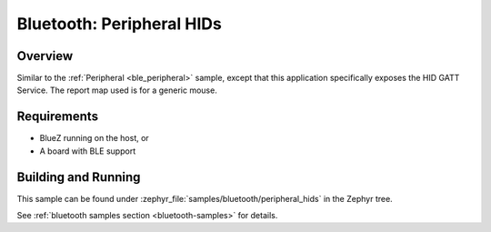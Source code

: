 .. _peripheral_hids:

Bluetooth: Peripheral HIDs
##########################

Overview
********

Similar to the :ref:`Peripheral <ble_peripheral>` sample, except that this
application specifically exposes the HID GATT Service. The report map used is
for a generic mouse.


Requirements
************

* BlueZ running on the host, or
* A board with BLE support

Building and Running
********************

This sample can be found under :zephyr_file:`samples/bluetooth/peripheral_hids` in the
Zephyr tree.

See :ref:`bluetooth samples section <bluetooth-samples>` for details.
